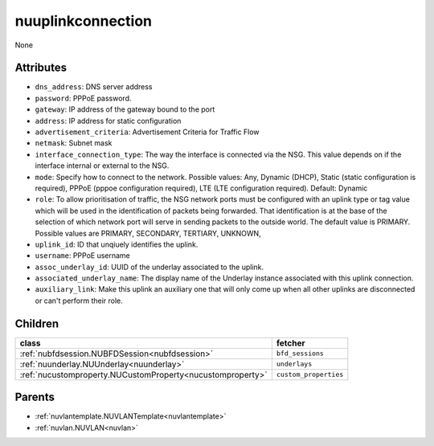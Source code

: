 .. _nuuplinkconnection:

nuuplinkconnection
===========================================

.. class:: nuuplinkconnection.NUUplinkConnection(bambou.nurest_object.NUMetaRESTObject,):

None


Attributes
----------


- ``dns_address``: DNS server address

- ``password``: PPPoE password.

- ``gateway``: IP address of the gateway bound to the port

- ``address``: IP address for static configuration

- ``advertisement_criteria``: Advertisement Criteria for Traffic Flow

- ``netmask``: Subnet mask

- ``interface_connection_type``: The way the interface is connected via the NSG.  This value depends on if the interface internal or external to the NSG.

- ``mode``: Specify how to connect to the network. Possible values: Any, Dynamic (DHCP), Static (static configuration is required), PPPoE (pppoe configuration required), LTE (LTE configuration required). Default: Dynamic

- ``role``: To allow prioritisation of traffic, the NSG network ports must be configured with an uplink type or tag value which will be used in the identification of packets being forwarded.  That identification is at the base of the selection of which network port will serve in sending packets to the outside world.  The default value is PRIMARY. Possible values are PRIMARY, SECONDARY, TERTIARY, UNKNOWN, 

- ``uplink_id``: ID that unqiuely identifies the uplink.

- ``username``: PPPoE username

- ``assoc_underlay_id``: UUID of the underlay associated to the uplink.

- ``associated_underlay_name``: The display name of the Underlay instance associated with this uplink connection.

- ``auxiliary_link``: Make this uplink an auxiliary one that will only come up when all other uplinks are disconnected or can't perform their role.




Children
--------

================================================================================================================================================               ==========================================================================================
**class**                                                                                                                                                      **fetcher**

:ref:`nubfdsession.NUBFDSession<nubfdsession>`                                                                                                                   ``bfd_sessions`` 
:ref:`nuunderlay.NUUnderlay<nuunderlay>`                                                                                                                         ``underlays`` 
:ref:`nucustomproperty.NUCustomProperty<nucustomproperty>`                                                                                                       ``custom_properties`` 
================================================================================================================================================               ==========================================================================================



Parents
--------


- :ref:`nuvlantemplate.NUVLANTemplate<nuvlantemplate>`

- :ref:`nuvlan.NUVLAN<nuvlan>`

